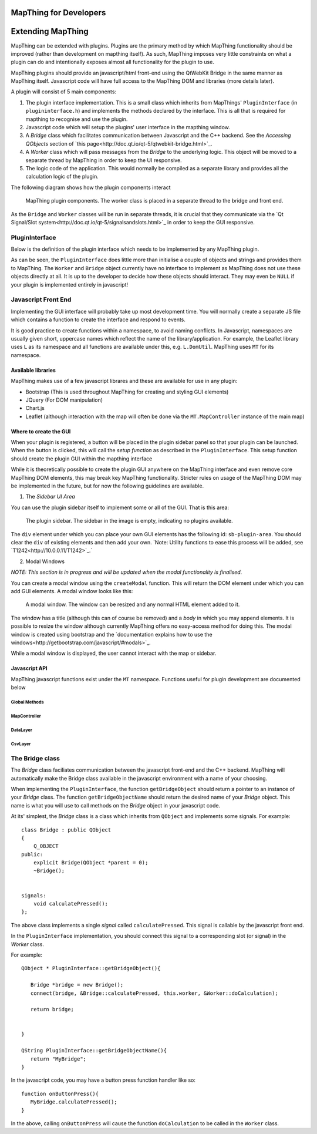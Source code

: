 .. developer


MapThing for Developers
=======================


Extending MapThing
==================

MapThing can be extended with plugins. Plugins are the primary method by which MapThing functionality should be improved (rather than
development on mapthing itself). As such, MapThing imposes very little constraints on what a plugin can do and intentionally
exposes almost all functionality for the plugin to use. 

MapThing plugins should provide an javascript/html front-end using the QtWebKit Bridge in the same manner as MapThing itself. Javascript code will have
full access to the MapThing DOM and libraries (more details later). 

A plugin will consist of 5 main components:

1. The plugin interface implementation. This is a small class which inherits from MapThings' ``PluginInterface`` (in ``plugininterface.h``) and implements the methods declared by the interface. This is all that is required for
   mapthing to recognise and use the plugin. 
2. Javascript code which will setup the plugins' user interface in the mapthing window. 
3. A `Bridge` class which facilitates communication between Javascript and the C++ backend. See the `Accessing QObjects` section of `this page<http://doc.qt.io/qt-5/qtwebkit-bridge.html>`_.
4. A `Worker` class which will pass messages from the `Bridge` to the underlying logic. This object will be moved to a separate thread by MapThing in order to keep the UI responsive.
5. The logic code of the application. This would normally be compiled as a separate library and provides all the calculation logic of the plugin.

The following diagram shows how the plugin components interact

.. figure:: ../img/pluginarch.png
   
   MapThing plugin components. The worker class is placed in a separate thread to the bridge and front end. 


As the ``Bridge`` and ``Worker`` classes will be run in separate threads, it is crucial that they communicate via the `Qt Signal/Slot system<http://doc.qt.io/qt-5/signalsandslots.html>`_ in order to keep the GUI responsive. 

PluginInterface
---------------

Below is the definition of the plugin interface which needs to be implemented by any MapThing plugin.

.. cpp:class:: PluginInterface
   
   Represents a MapThing plugin and should be implemented by any MapThing plugin. It provides the front end, bridge and worker objects to MapThing.
      
.. cpp:function:: QString PluginInterface::initialiseUi(QProgressBar *)

   Creates the javascript necessary to create the plugin UI and returns it as a QString. ``progressBar`` is a pointer to the main windows ``QProgressBar`` which can be displayed in the status bar and used to provide progress updates on long running jobs
   
.. cpp:function:: QString getUiSetupFunc()
   
   Returns the name of the javascript function which will create the user interface when the plugin is launched.
   
.. cpp:function:: QString getName()
 
   Return the name of the plugin, formatted for human consumption :D
   
.. cpp:function:: QObject * getBridgeObject()

   Returns the C++ object which implements the ``Bridge`` class between the Javascript UI and the ``Worker`` class.
   
.. cpp:function:: QString getBridgeObjectName()

   Returns a QString representing the name of the ``Bridge`` object. This is the name that should be used within Javascript code to access the Bridge. E.g. (in javascript) ``BRIDGE.someMethod()``.

.. cpp:function:: QObject * getWorkerObject()

   Returns the C++ object (inheriting from QObject) which implements the ``Worker`` class to communicate between the ``Bridge`` and the backend logic
   
As can be seen, the ``PluginInterface`` does little more than initialise a couple of objects and strings and provides them to MapThing.
The ``Worker`` and ``Bridge`` object currently have no interface to implement as MapThing does not use these objects directly at all. It is up
to the developer to decide how these objects should interact. They may even be ``NULL`` if your plugin is implemented entirely in javascript!    

Javascript Front End
--------------------

Implementing the GUI interface will probably take up most development time. You will normally create a separate JS file which contains a function to create the interface and respond to events.

It is good practice to create functions within a namespace, to avoid naming conflicts. In Javascript, namespaces are usually given short, uppercase names which reflect the name of the library/application.
For example, the Leaflet library uses ``L`` as its namespace and all functions are available under this, e.g. ``L.DomUtil``.
MapThing uses ``MT`` for its namespace. 


Available libraries
###################

MapThing makes use of a few javascript librares and these are available for use in any plugin:

- Bootstrap (This is used throughout MapThing for creating and styling GUI elements)
- JQuery (For DOM manipulation)
- Chart.js
- Leaflet (although interaction with the map will often be done via the ``MT.MapController`` instance of the main map)

Where to create the GUI
#######################

When your plugin is registered, a button will be placed in the plugin sidebar panel so that your plugin can be launched. When the button is clicked, this will call
the `setup function` as described in the ``PluginInterface``. This setup function should create the plugin GUI within the mapthing interface

While it is theoretically possible to create the plugin GUI anywhere on the MapThing interface and even remove core MapThing DOM elements,
this may break key MapThing functionality. Stricter rules on usage of the MapThing DOM may be implemented in the future, but for now the following guidelines
are available.

1. The `Sidebar UI Area`

You can use the plugin sidebar itself to implement some or all of the GUI. That is this area:

.. figure:: ../img/sidebar.png

   The plugin sidebar. The sidebar in the image is empty, indicating no plugins available. 
   
The ``div`` element under which you can place your own GUI elements has the following id: ``sb-plugin-area``. 
You should clear the ``div`` of existing elements and then add your own. `Note: Utility functions to ease this process will be added, see `T1242<http://10.0.0.11/T1242>`_.`


2. Modal Windows

`NOTE: This section is in progress and will be updated when the modal functionality is finalised`.

You can create a modal window using the ``createModal`` function. This will return the DOM element under which you can add GUI elements.
A modal window looks like this:

.. figure:: ../img/modal.png

   A modal window. The window can be resized and any normal HTML element added to it.
   
The window has a title (although this can of course be removed) and a `body` in which you may append elements. It is possible to resize the window
although currently MapThing offers no easy-access method for doing this. 
The modal window is created using bootstrap and the `documentation explains how to use the windows<http://getbootstrap.com/javascript/#modals>`_.

While a modal window is displayed, the user cannot interact with the map or sidebar.


Javascript API
##############

MapThing javascript functions exist under the ``MT`` namespace. Functions useful for plugin development are documented below

Global Methods
++++++++++++++

.. js:function:: MT.getMap([id])
   
   Retrieves the ``MapController`` object for a specific map container element, allowing the caller to manipulate the underlying Leaflet map.
   
   :param string id: The id of the map element. If not set, the function will return the main ``MapController`` instance
   :returns: The ``MapController`` object for the map. This contains the Leaflet ``map`` instance.

.. js:function:: MT.showMessage(msg, title)

   Show a message in a small popup modal. Typically used for conveying error messages or important information. 
   
   :param string msg: The message body
   :param string title: The title of the window
  
.. js:function:: MT.Dom.createModal(content, [title])

   Creates a modal bootstrap window and returns the `.modal-body` div; Add the contents of the window to this element.
   The modal window overlays the map area and the rest of the MapThing GUI is inactive while the window is displayed. 

   :param content: The content of the window
   :param string title: The title of the window
   :returns: The DOM node for the `.modal-body` element of the window

MapController
+++++++++++++

.. js:class:: MT.MapController([id])
      
      Creates a new ``MapController`` object which adds a map to the element with the given `id`.
      It is *not* reccomended to create this object directly as it will essentially create a clone of the MapThing window within 
      the given element.  
      Instead, use ``MT.getMap`` to get a handle on the main ``MapController`` instance and call methods on that.


.. js:function:: MT.MapController.disable()

   Disable all map interaction
   
.. js:function:: MT.MapController.enable()

   Enable map interaction
   
.. js:function:: MT.MapController.addWmsOverlay()
   
   Add a WMS layer to the map. 
   `NOTE: Currently this function attempts to take the WMS parameters from the WMS sidebar on the GUI. A task has been raised to make this more generic.`
   
.. js:function:: MT.MapController.addOverlay(layer, name)

   Add a Leaflet layer to the map
   
   :param ILayer layer: An object which implements the Leaflet `ILayer` interface
   :param string name: The name of the layer
   
.. js:function:: MT.MapController.removeOverlay(displayName)

   Remove an overlay layer from the map
   
   :param string displayName: The name of the layer, as given to ``addOverlay``


DataLayer
+++++++++

.. js:class:: MT.DataLayer(mapCt)

   Creates a layer of clustered markers and adds it as an overlay to the map defined by ``mapCt``
   
   :param MapController mapCt: An instance of ``MT.MapController`` in which the cluster layer should be added
   
.. js:function:: MT.DataLayer.addRiskMarker(lat, lon, [tiv])

   Add a marker to the layer
   
   :param double lat: The latitude of the marker
   :param double lon: The longitude of the marker

.. js:function:: MT.DataLayer.processView()

   Refresh the display of the marker layer. Must be called when new markers are added to the layer.


CsvLayer
++++++++

.. js:class:: MT.CsvLayer(mapCt, path)

   Implements ``MT.DataLayer`` for CSV files containing lat/lon coords. 
   The CSV file must contain a `Lat` column and a `Lon` column. Reading of the CSV file is handled by the C++ backend,
   so this class is only useful in the MapThing desktop application. 
   
   :param MapController mapCt: The ``MapController`` instance in which to create the layer
   :param string path: The path to the input CSV file
   
The Bridge class
----------------

The `Bridge` class faciliates communication between the javascript front-end and the C++ backend. 
MapThing will automatically make the Bridge class available in the javascript environment with a name of your choosing. 

When implementing the ``PluginInterface``, the function ``getBridgeObject`` should return a pointer to an instance of your `Bridge` class.
The function ``getBridgeObjectName`` should return the desired name of your `Bridge` object. This name is what you will use to call methods on the `Bridge` object 
in your javascript code.

At its' simplest, the `Bridge` class is a class which inherits from ``QObject`` and implements some signals. For example::

   class Bridge : public QObject
   {
       Q_OBJECT
   public:
       explicit Bridge(QObject *parent = 0);
       ~Bridge();
   
  
   signals:
       void calculatePressed();  
   };

The above class implements a single `signal` called ``calculatePressed``. This signal is callable by the javascript front end.

In the ``PluginInterface`` implementation, you should connect this signal to a corresponding slot (or signal) in the `Worker` class. 

For example:: 

   QObject * PluginInterface::getBridgeObject(){
      
      Bridge *bridge = new Bridge();      
      connect(bridge, &Bridge::calculatePressed, this.worker, &Worker::doCalculation);
      
      return bridge;
       
   
   }

   QString PluginInterface::getBridgeObjectName(){
      return "MyBridge";   
   }


In the javascript code, you may have a button press function handler like so::

      function onButtonPress(){      
         MyBridge.calculatePressed();
      }

In the above, calling ``onButtonPress`` will cause the function ``doCalculation`` to be called in the ``Worker`` class.









